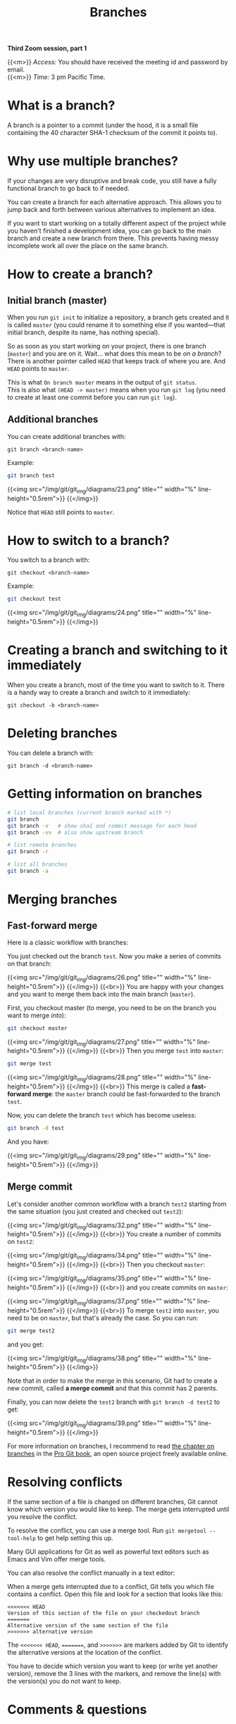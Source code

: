 #+title: Branches
#+description: Zoom
#+colordes: #e86e0a
#+slug: 10_git_branches
#+weight: 10

*Third Zoom session, part 1*

{{<m>}} /Access:/ You should have received the meeting id and password by email. \\
{{<m>}} /Time:/ 3 pm Pacific Time.

* What is a branch?

A branch is a pointer to a commit (under the hood, it is a small file containing the 40 character SHA-1 checksum of the commit it points to).

* Why use multiple branches?

If your changes are very disruptive and break code, you still have a fully functional branch to go back to if needed.

You can create a branch for each alternative approach. This allows you to jump back and forth between various alternatives to implement an idea.

If you want to start working on a totally different aspect of the project while you haven't finished a development idea, you can go back to the main branch and create a new branch from there. This prevents having messy incomplete work all over the place on the same branch.

* How to create a branch?

** Initial branch (master)

When you run ~git init~ to initialize a repository, a branch gets created and it is called ~master~ (you could rename it to something else if you wanted—that initial branch, despite its name, has nothing special).

So as soon as you start working on your project, there is one branch (~master~) and you are on it. Wait... what does this mean to be /on a branch/? There is another pointer called ~HEAD~ that keeps track of where you are. And ~HEAD~ points to ~master~.

This is what ~On branch master~ means in the output of ~git status~. \\
This is also what ~(HEAD -> master)~ means when you run ~git log~ (you need to create at least one commit before you can run ~git log~).

** Additional branches

You can create additional branches with:

#+BEGIN_example
git branch <branch-name>
#+END_example

#+BEGIN_mhexample
Example:
#+END_mhexample

#+BEGIN_src sh
git branch test
#+END_src

{{<img src="/img/git/git_img/diagrams/23.png" title="" width="%" line-height="0.5rem">}}
{{</img>}}

Notice that ~HEAD~ still points to ~master~.

* How to switch to a branch?

You switch to a branch with:

#+BEGIN_example
git checkout <branch-name>
#+END_example

#+BEGIN_mhexample
Example:
#+END_mhexample

#+BEGIN_src sh
git checkout test
#+END_src

{{<img src="/img/git/git_img/diagrams/24.png" title="" width="%" line-height="0.5rem">}}
{{</img>}}

* Creating a branch and switching to it immediately

When you create a branch, most of the time you want to switch to it. There is a handy way to create a branch and switch to it immediately:

#+BEGIN_example
git checkout -b <branch-name>
#+END_example

* Deleting branches

You can delete a branch with:

#+BEGIN_example
git branch -d <branch-name>
#+END_example

* Getting information on branches

#+BEGIN_src sh
# list local branches (current branch marked with *)
git branch
git branch -v   # show sha1 and commit message for each head
git branch -vv  # also show upstream branch

# list remote branches
git branch -r

# list all branches
git branch -a
#+END_src

* Merging branches

** Fast-forward merge

Here is a classic workflow with branches:

You just checked out the branch ~test~. Now you make a series of commits on that branch:

{{<img src="/img/git/git_img/diagrams/26.png" title="" width="%" line-height="0.5rem">}}
{{</img>}}
{{<br>}}
You are happy with your changes and you want to merge them back into the main branch (~master~).

First, you checkout master (to merge, you need to be on the branch you want to merge /into/):

#+BEGIN_src sh
git checkout master
#+END_src

{{<img src="/img/git/git_img/diagrams/27.png" title="" width="%" line-height="0.5rem">}}
{{</img>}}
{{<br>}}
Then you merge ~test~ into ~master~:

#+BEGIN_src sh
git merge test
#+END_src

{{<img src="/img/git/git_img/diagrams/28.png" title="" width="%" line-height="0.5rem">}}
{{</img>}}
{{<br>}}
This merge is called a *fast-forward merge*: the ~master~ branch could be fast-forwarded to the branch ~test~.

Now, you can delete the branch ~test~ which has become useless:

#+BEGIN_src sh
git branch -d test
#+END_src

And you have:

{{<img src="/img/git/git_img/diagrams/29.png" title="" width="%" line-height="0.5rem">}}
{{</img>}}

** Merge commit

Let's consider another common workflow with a branch ~test2~ starting from the same situation (you just created and checked out ~test2~):

{{<img src="/img/git/git_img/diagrams/32.png" title="" width="%" line-height="0.5rem">}}
{{</img>}}
{{<br>}}
You create a number of commits on ~test2~:

{{<img src="/img/git/git_img/diagrams/34.png" title="" width="%" line-height="0.5rem">}}
{{</img>}}
{{<br>}}
Then you checkout ~master~:

{{<img src="/img/git/git_img/diagrams/35.png" title="" width="%" line-height="0.5rem">}}
{{</img>}}
{{<br>}}
and you create commits on ~master~:

{{<img src="/img/git/git_img/diagrams/37.png" title="" width="%" line-height="0.5rem">}}
{{</img>}}
{{<br>}}
To merge ~test2~ into ~master~, you need to be on ~master~, but that's already the case. So you can run:

#+BEGIN_src sh
git merge test2
#+END_src

and you get:

{{<img src="/img/git/git_img/diagrams/38.png" title="" width="%" line-height="0.5rem">}}
{{</img>}}

Note that in order to make the merge in this scenario, Git had to create a new commit, called *a merge commit* and that this commit has 2 parents.

Finally, you can now delete the ~test2~ branch with ~git branch -d test2~ to get:

{{<img src="/img/git/git_img/diagrams/39.png" title="" width="%" line-height="0.5rem">}}
{{</img>}}

For more information on branches, I recommend to read [[https://git-scm.com/book/en/v2/Git-Branching-Branches-in-a-Nutshell][the chapter on branches]] in the [[https://git-scm.com/book/en/v2][Pro Git book]], an open source project freely available online.

* Resolving conflicts

If the same section of a file is changed on different branches, Git cannot know which version you would like to keep. The merge gets interrupted until you resolve the conflict.

To resolve the conflict, you can use a merge tool. Run ~git mergetool --tool-help~ to get help setting this up.

Many GUI applications for Git as well as powerful text editors such as Emacs and Vim offer merge tools.

You can also resolve the conflict manually in a text editor:

When a merge gets interrupted due to a conflict, Git tells you which file contains a conflict. Open this file and look for a section that looks like this:

#+BEGIN_src
<<<<<<< HEAD
Version of this section of the file on your checkedout branch
=======
Alternative version of the same section of the file
>>>>>>> alternative version
#+END_src

The ~<<<<<<< HEAD~, ~=======~, and ~>>>>>>>~ are markers added by Git to identify the alternative versions at the location of the conflict.

You have to decide which version you want to keep (or write yet another version), remove the 3 lines with the markers, and remove the line(s) with the version(s) you do not want to keep.

* Comments & questions
